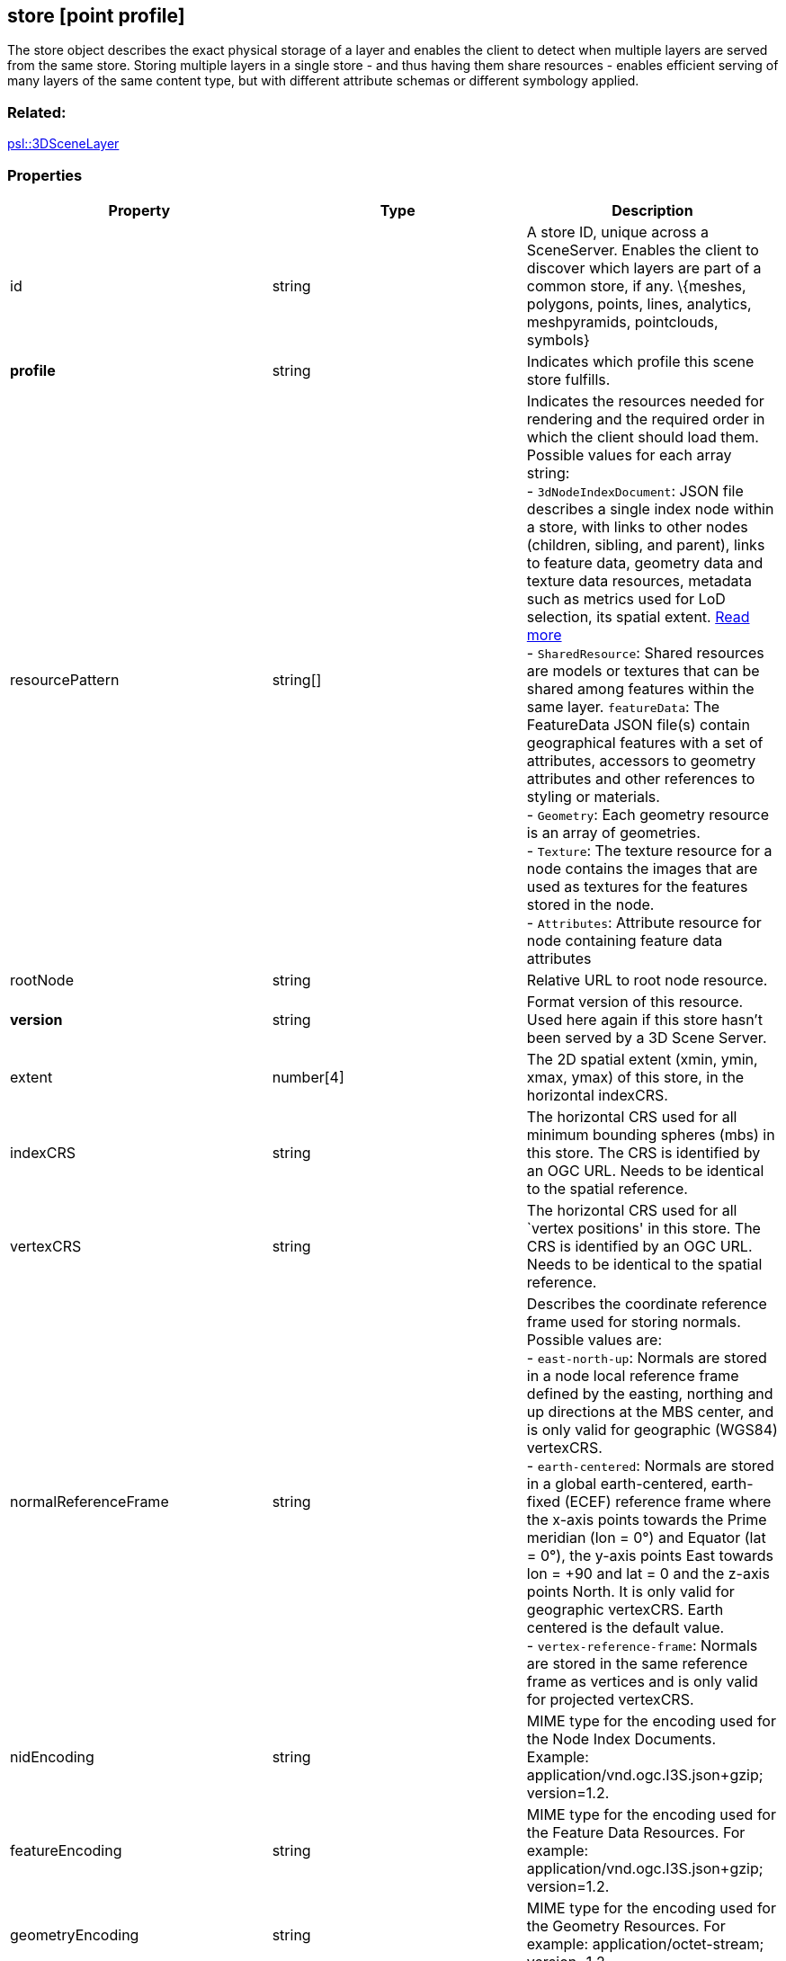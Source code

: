 == store [point profile]

The store object describes the exact physical storage of a layer and
enables the client to detect when multiple layers are served from the
same store. Storing multiple layers in a single store - and thus having
them share resources - enables efficient serving of many layers of the
same content type, but with different attribute schemas or different
symbology applied.

=== Related:

link:3DSceneLayer.psl.adoc[psl::3DSceneLayer]

=== Properties

[width="100%",cols="34%,33%,33%",options="header",]
|===
|Property |Type |Description
|id |string |A store ID, unique across a SceneServer. Enables the client
to discover which layers are part of a common store, if any. \{meshes,
polygons, points, lines, analytics, meshpyramids, pointclouds, symbols}

|*profile* |string |Indicates which profile this scene store fulfills.

|resourcePattern |string[] |Indicates the resources needed for rendering
and the required order in which the client should load them. Possible
values for each array string: +
- `3dNodeIndexDocument`: JSON file describes a single index node within a store, with links to other nodes (children, sibling, and parent), links to feature data, geometry data and texture data resources, metadata such as metrics used for LoD selection, its spatial extent. link:3DNodeIndexDocument.cmn.adoc[Read more] +
- `SharedResource`: Shared resources are models or textures that can be shared among features within the same layer. `featureData`: The FeatureData JSON file(s) contain geographical features with a set of attributes, accessors to geometry attributes and other references to styling or materials. +
- `Geometry`: Each geometry resource is an array of geometries. +
- `Texture`: The texture resource for a node contains the images that are used as textures for the features stored in the node. +
- `Attributes`: Attribute resource for node containing feature data attributes

|rootNode |string |Relative URL to root node resource.

|*version* |string |Format version of this resource. Used here again if
this store hasn’t been served by a 3D Scene Server.

|extent |number[4] |The 2D spatial extent (xmin, ymin, xmax, ymax) of
this store, in the horizontal indexCRS.

|indexCRS |string |The horizontal CRS used for all minimum bounding
spheres (mbs) in this store. The CRS is identified by an OGC URL. Needs
to be identical to the spatial reference.

|vertexCRS |string |The horizontal CRS used for all `vertex positions'
in this store. The CRS is identified by an OGC URL. Needs to be
identical to the spatial reference.

|normalReferenceFrame |string |Describes the coordinate reference frame
used for storing normals. Possible values are: +
- `east-north-up`: Normals are stored in a node local reference frame defined by the easting, northing and up directions at the MBS center, and is only valid for geographic (WGS84) vertexCRS. +
- `earth-centered`: Normals are stored in a global earth-centered, earth-fixed (ECEF) reference frame where the x-axis points towards the Prime meridian (lon = 0°) and Equator (lat = 0°), the y-axis points East towards lon = +90 and lat = 0 and the z-axis
points North. It is only valid for geographic vertexCRS. Earth centered is the default value. +
- `vertex-reference-frame`: Normals are stored in the same reference frame as vertices and is only valid for projected vertexCRS.

|nidEncoding |string |MIME type for the encoding used for the Node Index
Documents. Example: application/vnd.ogc.I3S.json+gzip; version=1.2.

|featureEncoding |string |MIME type for the encoding used for the
Feature Data Resources. For example: application/vnd.ogc.I3S.json+gzip;
version=1.2.

|geometryEncoding |string |MIME type for the encoding used for the
Geometry Resources. For example: application/octet-stream; version=1.2.

|attributeEncoding |string |MIME type for the encoding used for the
Attribute Resources. For example: application/octet-stream; version=1.2.

|textureEncoding |string[] |MIME type(s) for the encoding used for the
Texture Resources.

|lodType |string |Optional field to indicate which LoD generation scheme
is used in this store. Possible values are: +
- `MeshPyramid`: Used for integrated mesh and 3D scene layer. 
- `AutoThinning`: Use for point scene layer. +
- `Clustering`: Fill in which profile types are using this lodType +
- `Generalizing`: Fill in which profile types are using this lodType

|lodModel |string |Optional field to indicate the
link:lodSelection.cmn.md[LoD switching] mode. Possible values are: +
- `node-switching`: A parent node is substituted for its children nodes when its lod threshold is exceeded. This implies that: parent and children are never shown at the same time. The bounding volumne of the parent has to enclose the features of all grandchildren. Nodes have a
single parent, except the root node that have no parent. +
- `none`: No switching model.

|indexingScheme |string |Information on the Indexing Scheme (QuadTree,
R-Tree, Octree, …) used.

|defaultGeometrySchema
|link:defaultGeometrySchema.cmn.adoc[defaultGeometrySchema] |A common,
global ArrayBufferView definition that can be used if the schema of
vertex attributes and face attributes is consistent in an entire cache;
this is a requirement for meshpyramids caches.

|defaultTextureDefinition |link:texture.cmn.adoc[texture] |A common,
global TextureDefinition to be used for all textures in this store. The
default texture definition uses a reduced profile of the full
TextureDefinition, with the following attributes being mandatory:
encoding, uvSet, wrap and channels.

|defaultMaterialDefinition
|link:materialDefinition.cmn.adoc[materialDefinition] |If a store uses
only one material, it can be defined here entirely as a
MaterialDefinition.
|===

_Note: properties in *bold* are required_

=== Examples

==== Example: Store example

[source,json]
----
 {
  "id": "e9ecfade-0d85-4dd7-abb5-a3b0a07b9fd7",
  "profile": "meshpyramids",
  "resourcePattern": [
    "3dNodeIndexDocument",
    "SharedResource",
    "Geometry",
    "Attributes"
  ],
  "rootNode": "./nodes/root",
  "version": "1.6",
  "extent": [
    -106.5054122583675,
    38.99467780548919,
    -103.99630101552692,
    39.99697134061471
  ],
  "indexCRS": "http://www.opengis.net/def/crs/EPSG/0/4326",
  "vertexCRS": "http://www.opengis.net/def/crs/EPSG/0/4326",
  "nidEncoding": "application/vnd.ogc.i3s.json+gzip; version=1.2",
  "featureEncoding": "application/vnd.ogc.i3s.json+gzip; version=1.2",
  "geometryEncoding": "application/octet-stream; version=1.2",
  "attributeEncoding": "application/octet-stream; version=1.2",
  "textureEncoding": [
    "image/jpeg",
    "image/vnd-ms.dds"
  ],
  "lodType": "MeshPyramid",
  "lodModel": "node-switching",
  "defaultGeometrySchema": {
    "geometryType": "triangles",
    "header": [
      {
        "property": "vertexCount",
        "type": "UInt32"
      },
      {
        "property": "featureCount",
        "type": "UInt32"
      }
    ],
    "topology": "PerAttributeArray",
    "ordering": [
      "position",
      "normal",
      "uv0",
      "color"
    ],
    "vertexAttributes": {
      "position": {
        "valueType": "Float32",
        "valuesPerElement": 3
      },
      "normal": {
        "valueType": "Float32",
        "valuesPerElement": 3
      },
      "uv0": {
        "valueType": "Float32",
        "valuesPerElement": 2
      },
      "color": {
        "valueType": "UInt8",
        "valuesPerElement": 4
      }
    },
    "featureAttributeOrder": [
      "id",
      "faceRange"
    ],
    "featureAttributes": {
      "id": {
        "valueType": "UInt64",
        "valuesPerElement": 1
      },
      "faceRange": {
        "valueType": "UInt32",
        "valuesPerElement": 2
      }
    }
  }
} 
----
